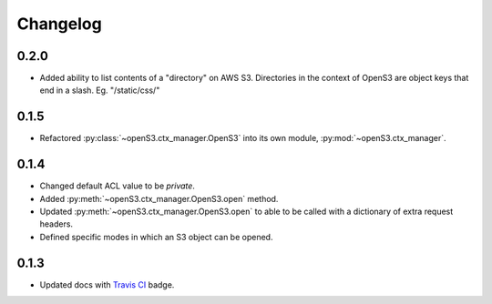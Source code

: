 Changelog
=========

0.2.0
-----

- Added ability to list contents of a "directory" on AWS S3. Directories in the context of OpenS3
  are object keys that end in a slash. Eg. "/static/css/"

0.1.5
-----

- Refactored :py:class:`~openS3.ctx_manager.OpenS3` into its own module, :py:mod:`~openS3.ctx_manager`.

0.1.4
-----

- Changed default ACL value to be *private*.
- Added :py:meth:`~openS3.ctx_manager.OpenS3.open` method.
- Updated :py:meth:`~openS3.ctx_manager.OpenS3.open` to able to be called with a dictionary of extra request headers.
- Defined specific modes in which an S3 object can be opened.

0.1.3
-----

- Updated docs with `Travis CI <https://travis-ci.org/logston/openS3>`_ badge.